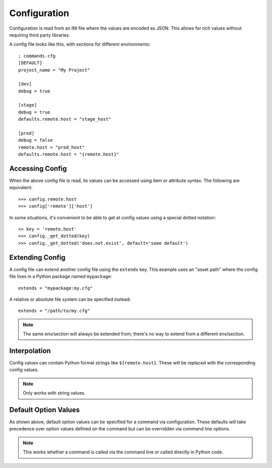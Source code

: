 Configuration
+++++++++++++

Configuration is read from an INI file where the values are encoded as JSON.
This allows for rich values without requiring third party libraries.

A config file looks like this, with sections for different environments::

    ; commands.cfg
    [DEFAULT]
    project_name = "My Project"

    [dev]
    debug = true

    [stage]
    debug = true
    defaults.remote.host = "stage_host"

    [prod]
    debug = false
    remote.host = "prod_host"
    defaults.remote.host = "{remote.host}"

Accessing Config
================

When the above config file is read, its values can be accessed using item or
attribute syntax. The following are equivalent::

    >>> config.remote.host
    >>> config['remote']['host']

In some situations, it's convenient to be able to get at config values using
a special dotted notation::

    >> key = 'remote.host'
    >>> config._get_dotted(key)
    >>> config._get_dotted('does.not.exist', default='some default')

Extending Config
================

A config file can extend another config file using the ``extends`` key. This
example uses an "asset path" where the config file lives in a Python package
named ``mypackage``::

    extends = "mypackage:my.cfg"

A relative or absolute file system can be specified instead::

    extends = "/path/to/my.cfg"

.. note:: The same env/section will always be extended from; there's no way to
          extend from a different env/section.

Interpolation
=============

Config values can contain Python format strings like ``${remote.host}``. These
will be replaced with the corresponding config values.

.. note:: Only works with string values.

Default Option Values
=====================

As shown above, default option values can be specified for a command via
configuration. These defaults will take precedence over option values defined
on the command but can be overridden via command line options.

.. note:: This works whether a command is called via the command line *or*
          called directly in Python code.
